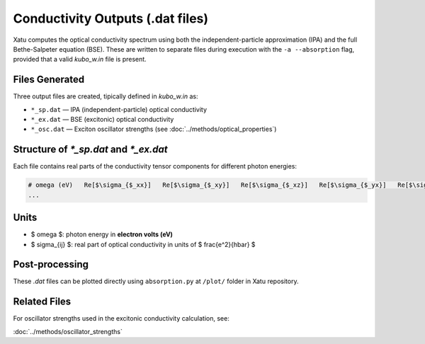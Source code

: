 ======================================
Conductivity Outputs (.dat files)
======================================

Xatu computes the optical conductivity spectrum using both the independent-particle approximation (IPA) and the full Bethe-Salpeter equation (BSE). These are written to separate files during execution with the ``-a --absorption`` flag, provided that a valid `kubo_w.in` file is present.

Files Generated
===============

Three output files are created, tipically defined in `kubo_w.in` as:

- ``*_sp.dat`` — IPA (independent-particle) optical conductivity
- ``*_ex.dat`` — BSE (excitonic) optical conductivity
- ``*_osc.dat`` — Exciton oscillator strengths (see :doc:`../methods/optical_properties`)

Structure of `*_sp.dat` and `*_ex.dat`
=======================================

Each file contains real parts of the conductivity tensor components for different photon energies:

.. code-block:: text

   # omega (eV)   Re[$\sigma_{$_xx}]   Re[$\sigma_{$_xy}]   Re[$\sigma_{$_xz}]   Re[$\sigma_{$_yx}]   Re[$\sigma_{$_yy}]   Re[$\sigma_{$_yz}]   Re[$\sigma_{$_zx}]   Re[$\sigma_{$_zy}]   Re[$\sigma_{$_zz}]
   ...

Units
======

- $ \omega $: photon energy in **electron volts (eV)**
- $ \sigma_{ij} $: real part of optical conductivity in units of $ \frac{e^2}{\hbar} $

Post-processing
================

These `.dat` files can be plotted directly using ``absorption.py`` at ``/plot/`` folder in Xatu repository.

Related Files
=============

For oscillator strengths used in the excitonic conductivity calculation, see:

:doc:`../methods/oscillator_strengths`

